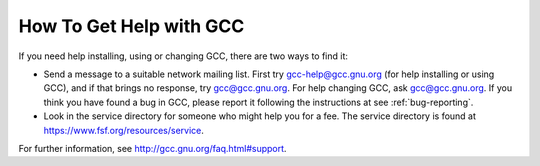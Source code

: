 .. _service:

How To Get Help with GCC
------------------------

If you need help installing, using or changing GCC, there are two
ways to find it:

* Send a message to a suitable network mailing list.  First try
  gcc-help@gcc.gnu.org (for help installing or using GCC), and if
  that brings no response, try gcc@gcc.gnu.org.  For help
  changing GCC, ask gcc@gcc.gnu.org.  If you think you have found
  a bug in GCC, please report it following the instructions at
  see :ref:`bug-reporting`.

* Look in the service directory for someone who might help you for a fee.
  The service directory is found at
  https://www.fsf.org/resources/service.

For further information, see
http://gcc.gnu.org/faq.html#support.

